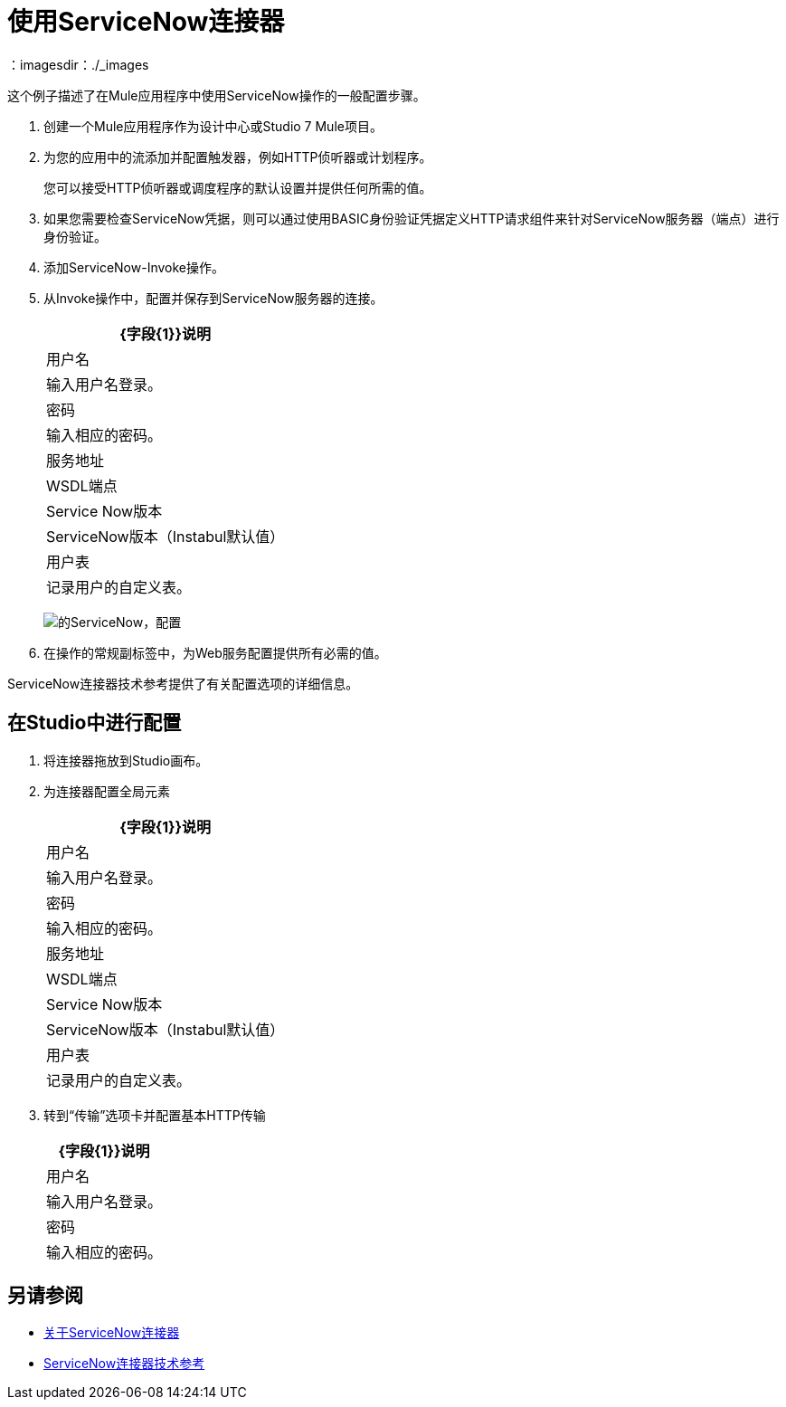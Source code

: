 = 使用ServiceNow连接器
:keywords: anypoint studio, connector, endpoint, servicenow, http
：imagesdir：./_images

这个例子描述了在Mule应用程序中使用ServiceNow操作的一般配置步骤。

. 创建一个Mule应用程序作为设计中心或Studio 7 Mule项目。
+
. 为您的应用中的流添加并配置触发器，例如HTTP侦听器或计划程序。
+
您可以接受HTTP侦听器或调度程序的默认设置并提供任何所需的值。
+
. 如果您需要检查ServiceNow凭据，则可以通过使用BASIC身份验证凭据定义HTTP请求组件来针对ServiceNow服务器（端点）进行身份验证。
. 添加ServiceNow-Invoke操作。
. 从Invoke操作中，配置并保存到ServiceNow服务器的连接。
+
[%header%autowidth.spread]
|===
| {字段{1}}说明
|用户名 |输入用户名登录。
|密码 |输入相应的密码。
|服务地址 |  WSDL端点
| Service Now版本 |  ServiceNow版本（Instabul默认值）
|用户表| 记录用户的自定义表。
|===
+
image:servicenow-global-element-props.png[的ServiceNow，配置]
+
. 在操作的常规副标签中，为Web服务配置提供所有必需的值。

ServiceNow连接器技术参考提供了有关配置选项的详细信息。

== 在Studio中进行配置

. 将连接器拖放到Studio画布。
. 为连接器配置全局元素
+
// image::configStudio1.png[配置连接器]
+
[%header%autowidth.spread]
|===
| {字段{1}}说明
|用户名 |输入用户名登录。
|密码 |输入相应的密码。
|服务地址 |  WSDL端点
| Service Now版本 |  ServiceNow版本（Instabul默认值）
|用户表| 记录用户的自定义表。
|===
+
. 转到“传输”选项卡并配置基本HTTP传输
+
// image::configStudio2.png[配置连接器2]
+
[%header%autowidth.spread]
|===
| {字段{1}}说明
|用户名 |输入用户名登录。
|密码 |输入相应的密码。
|===


== 另请参阅

*  link:/connectors/servicenow-about[关于ServiceNow连接器]
*  link:/connectors/servicenow-reference[ServiceNow连接器技术参考]

